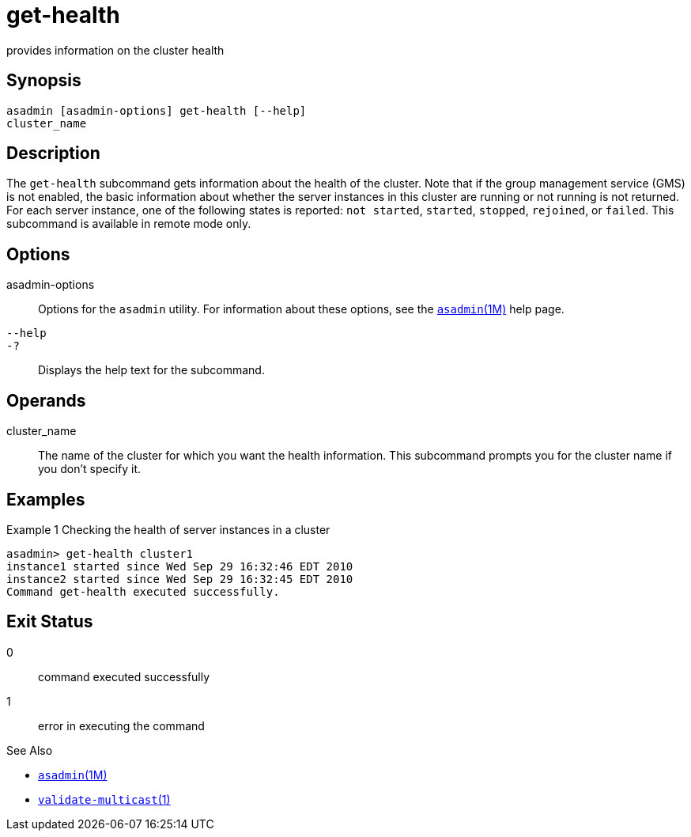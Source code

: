 [[get-health]]
= get-health

provides information on the cluster health

[[synopsis]]
== Synopsis

[source,shell]
----
asadmin [asadmin-options] get-health [--help] 
cluster_name
----

[[description]]
== Description

The `get-health` subcommand gets information about the health of the cluster. Note that if the group management service (GMS) is not enabled,
the basic information about whether the server instances in this cluster are running or not running is not returned. For each server instance,
one of the following states is reported: `not started`, `started`, `stopped`, `rejoined`, or `failed`. This subcommand is available in remote mode only.

[[options]]
== Options

asadmin-options::
  Options for the `asadmin` utility. For information about these options, see the xref:asadmin.adoc#asadmin-1m[`asadmin`(1M)] help page.
`--help`::
`-?`::
  Displays the help text for the subcommand.

[[operands]]
== Operands

cluster_name::
  The name of the cluster for which you want the health information. This subcommand prompts you for the cluster name if you don't specify it.

[[examples]]
== Examples

Example 1 Checking the health of server instances in a cluster

[source,shell]
----
asadmin> get-health cluster1
instance1 started since Wed Sep 29 16:32:46 EDT 2010
instance2 started since Wed Sep 29 16:32:45 EDT 2010
Command get-health executed successfully.
----

[[exit-status]]
== Exit Status

0::
  command executed successfully
1::
  error in executing the command

See Also

* xref:asadmin.adoc#asadmin-1m[`asadmin`(1M)]
* xref:validate-multicast.adoc#validate-multicast-1[`validate-multicast`(1)]


